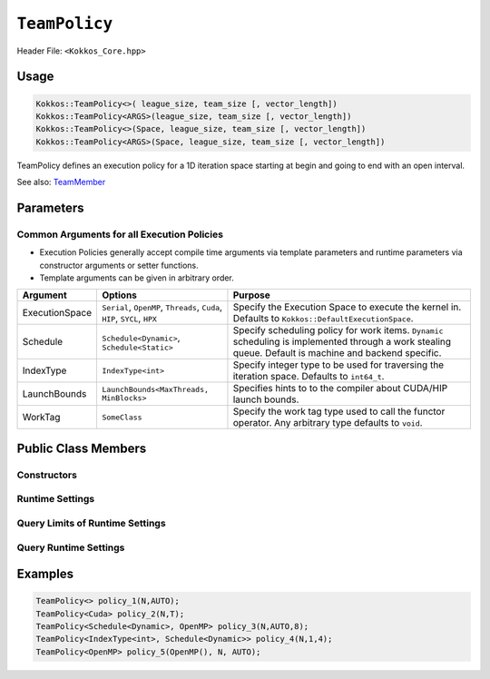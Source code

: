 ``TeamPolicy``
==============

.. role:: cppkokkos(code)
    :language: cppkokkos

Header File: ``<Kokkos_Core.hpp>``

Usage
-----

.. code-block:: cpp

    Kokkos::TeamPolicy<>( league_size, team_size [, vector_length])
    Kokkos::TeamPolicy<ARGS>(league_size, team_size [, vector_length])
    Kokkos::TeamPolicy<>(Space, league_size, team_size [, vector_length])
    Kokkos::TeamPolicy<ARGS>(Space, league_size, team_size [, vector_length])

TeamPolicy defines an execution policy for a 1D iteration space starting at begin and going to end with an open interval. 

See also: `TeamMember <TeamHandleConcept.html>`_

Parameters
----------

Common Arguments for all Execution Policies
~~~~~~~~~~~~~~~~~~~~~~~~~~~~~~~~~~~~~~~~~~~

* Execution Policies generally accept compile time arguments via template parameters and runtime parameters via constructor arguments or setter functions.
* Template arguments can be given in arbitrary order.

+----------------+----------------------------------------------------------------------------+---------------------------------------------------------------------------------------------------------------------------------------------------------+
| Argument       | Options                                                                    | Purpose                                                                                                                                                 |
+================+============================================================================+=========================================================================================================================================================+
| ExecutionSpace |  ``Serial``, ``OpenMP``, ``Threads``, ``Cuda``, ``HIP``, ``SYCL``, ``HPX`` | Specify the Execution Space to execute the kernel in. Defaults to ``Kokkos::DefaultExecutionSpace``.                                                    |
+----------------+----------------------------------------------------------------------------+---------------------------------------------------------------------------------------------------------------------------------------------------------+
| Schedule       | ``Schedule<Dynamic>``, ``Schedule<Static>``                                | Specify scheduling policy for work items. ``Dynamic`` scheduling is implemented through a work stealing queue. Default is machine and backend specific. |
+----------------+----------------------------------------------------------------------------+---------------------------------------------------------------------------------------------------------------------------------------------------------+
| IndexType      | ``IndexType<int>``                                                         | Specify integer type to be used for traversing the iteration space. Defaults to ``int64_t``.                                                            |
+----------------+----------------------------------------------------------------------------+---------------------------------------------------------------------------------------------------------------------------------------------------------+
| LaunchBounds   | ``LaunchBounds<MaxThreads, MinBlocks>``                                    | Specifies hints to to the compiler about CUDA/HIP launch bounds.                                                                                        |
+----------------+----------------------------------------------------------------------------+---------------------------------------------------------------------------------------------------------------------------------------------------------+
| WorkTag        | ``SomeClass``                                                              | Specify the work tag type used to call the functor operator. Any arbitrary type defaults to ``void``.                                                   |
+----------------+----------------------------------------------------------------------------+---------------------------------------------------------------------------------------------------------------------------------------------------------+

Public Class Members
--------------------

Constructors
~~~~~~~~~~~~
 
.. cppkokkos:function:: TeamPolicy()
   
    * Default Constructor uninitialized policy.

.. cppkokkos:function:: TeamPolicy(const TeamPolicy&) = default;

    * Copy constructor

.. cppkokkos:function:: TeamPolicy(TeamPolicy&&) = default;

    * Move constructor

.. cppkokkos:function:: TeamPolicy(index_type league_size, index_type team_size, index_type vector_length=1)

    * Request to launch ``league_size`` work items, each of which is assigned to a team of threads with ``team_size`` threads, using a vector length of ``vector_length``. If the team size is not possible when calling a parallel policy, that kernel launch may throw. 

.. cppkokkos:function:: TeamPolicy(index_type league_size, Impl::AUTO_t, index_type vector_length=1)

    * Request to launch ``league_size`` work items, each of which is assigned to a team of threads of a size determined by Kokkos, using a vector length of ``vector_length``. The team size may be determined lazily at launch time, taking into account properties of the functor.

.. cppkokkos:function:: TeamPolicy(execution_space space, index_type league_size, index_type team_size, index_type vector_length=1)

    * Request to launch ``league_size`` work items, each of which is assigned to a team of threads with ``team_size`` threads, using a vector length of ``vector_length``. If the team size is not possible when calling a parallel policy, that kernel launch may throw. Use the provided execution space instance during a kernel launch.

.. cppkokkos:function:: TeamPolicy(execution_space space, index_type league_size, Impl::AUTO_t, index_type vector_length=1)

    * Request to launch ``league_size`` work items, each of which is assigned to a team of threads of a size determined by Kokkos, using a vector length of ``vector_length``. The team size may be determined lazily at launch time, taking into account properties of the functor. Use the provided execution space instance during a kernel launch.

Runtime Settings
~~~~~~~~~~~~~~~~

.. cppkokkos:function:: inline TeamPolicy& set_chunk_size(int chunk);

    * Set the chunk size. Each physical team of threads will get assigned ``chunk`` consecutive teams. Default is 1.
    * Returns: reference to ``*this``

.. cppkokkos:function:: inline TeamPolicy& set_scratch_size(const int& level, const Impl::PerTeamValue& per_team);

.. cppkokkos:function:: inline TeamPolicy& set_scratch_size(const int& level, const Impl::PerThreadValue& per_thread);

.. cppkokkos:function:: inline TeamPolicy& set_scratch_size(const int& level, const Impl::PerTeamValue& per_team, const Impl::PerThreadValue& per_thread);

.. cppkokkos:function:: inline TeamPolicy& set_scratch_size(const int& level, const Impl::PerThreadValue& per_thread, const Impl::PerTeamValue& per_team);

    * Set the per team and per thread scratch size. 
        - ``level``: set the storage level. 0 is closest cache. 1 is closest storage (e.g. high bandwidth memory)
        - ``per_team``: wrapper for the per team size of scratch in bytes. Returned by the function ``PerTeam(int)``.
        - ``per_thread``: wrapper for the per thread size of scratch in bytes. Returned by the function ``PerThread(int)``.
    * One can set the scratch size for level 0 and 1 independently by calling the function twice. Subsequent calls with the same level overwrite the previous value. 
    * Returns: reference to ``*this``

Query Limits of Runtime Settings
~~~~~~~~~~~~~~~~~~~~~~~~~~~~~~~~

.. _parallelFor: ../parallel-dispatch/parallel_for.html

.. |parallelFor| replace:: :cppkokkos:func:`parallel_for`

.. _parallelReduce: ../parallel-dispatch/parallel_reduce.html

.. |parallelReduce| replace:: :cppkokkos:func:`parallel_reduce`

.. cppkokkos:function:: template<class FunctorType> int team_size_max(const FunctorType& f, const ParallelForTag&) const;

.. cppkokkos:function:: template<class FunctorType> int team_size_max(const FunctorType& f, const ParallelReduceTag&) const;

    * Query the maximum team size possible given a specific functor. The tag denotes whether this is for a |parallelFor|_ or a |parallelReduce|_.
    * Note: this is not a static function! The function will take into account settings for vector length and scratch size of ``*this``. Using a value larger than the return value will result in dispatch failure. 
    * Returns: The maximum value for ``team_size`` allowed to be given to be used with an otherwise identical ``TeamPolicy`` for dispatching the functor ``f``.

.. cppkokkos:function:: template<class FunctorType> int team_size_recommended(const FunctorType& f, const ParallelForTag&) const;

.. cppkokkos:function:: template<class FunctorType> int team_size_recommended(const FunctorType& f, const ParallelReduceTag&) const;

    * Query the recommended team size for the specific functor ``f``. The tag denotes whether this is for a |parallelFor|_ or a |parallelReduce|_.
    * Note: this is not a static function! The function will take into account settings for vector length and scratch size of ``*this``.
    * Returns: The recommended value for ``team_size`` to be given to be used with an otherwise identical ``TeamPolicy`` for dispatching the functor ``f``.

.. cppkokkos:function:: static int vector_length_max(); 
    
    * Returns: the maximum valid value for vector length.

.. cppkokkos:function:: static int scratch_size_max(int level); 

    * Returns: the maximum total scratch size in bytes, for the given level.
    * Note: If a kernel performs team-level reductions or scan operations, not all of this memory will be available for dynamic user requests. Some of that maximal scratch size is being used for internal operations. The actual size of these internal allocations depends on the value type used in the reduction or scan.

Query Runtime Settings
~~~~~~~~~~~~~~~~~~~~~~

.. cppkokkos:function:: int team_size() const;

    * Returns: the requested team size.

.. cppkokkos:function:: int league_size() const;

    * Returns: the requested league size.

.. cppkokkos:function:: int scratch_size(int level, int team_size_ = -1) const;

    * This function returns the total scratch size requested. If ``team_size`` is not provided, the team size for the calculation is used from the internal setting (i.e. the result of calling ``this->team_size()``). Otherwise, the provided team size is used.
    * Returns: the value for the total scratch size in bytes in the specified scratch level.

.. cppkokkos:function:: int team_scratch_size(int level) const;

    * Returns: the value for the per team scratch size in bytes in the specified scratch level.

.. cppkokkos:function:: int thread_scratch_size(int level) const;

    * Returns: the value for the per thread scratch size in bytes in the specified scratch level.

.. cppkokkos:function:: int chunk_size() const;

    * Returns: the chunk size, set via ``set_chunk_size()``.

Examples
--------

.. code-block:: cpp

    TeamPolicy<> policy_1(N,AUTO);
    TeamPolicy<Cuda> policy_2(N,T);
    TeamPolicy<Schedule<Dynamic>, OpenMP> policy_3(N,AUTO,8);
    TeamPolicy<IndexType<int>, Schedule<Dynamic>> policy_4(N,1,4);
    TeamPolicy<OpenMP> policy_5(OpenMP(), N, AUTO);
